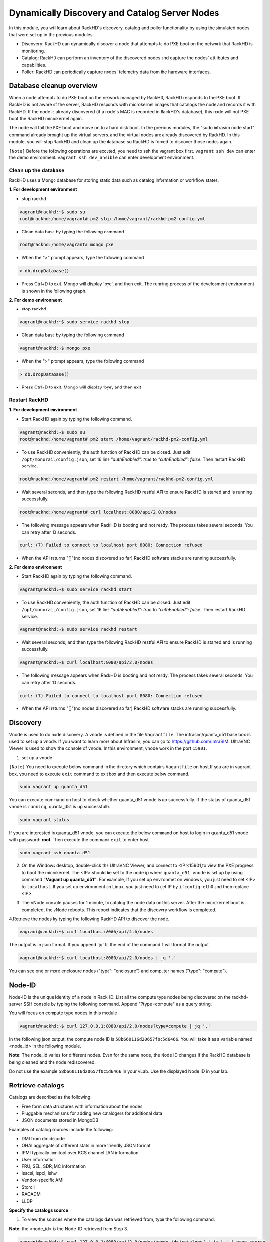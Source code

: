 Dynamically Discovery and Catalog Server Nodes
===============================================

In this module, you will learn about RackHD's discovery, catalog and poller functionality by using
the simulated nodes that were set up in the previous modules.

- Discovery: RackHD can dynamically discover a node that attempts to do PXE boot on the network that RackHD is monitoring.

- Catalog: RackHD can perform an inventory of the discovered nodes and capture the nodes' attributes and capabilities.

- Poller: RackHD can periodically capture nodes' telemetry data from the hardware interfaces.

Database cleanup overview
----------------------------------

When a node attempts to do PXE boot on the network managed by RackHD, RackHD responds to
the PXE boot. If RackHD is not aware of the server, RackHD responds with microkernel images that
catalogs the node and records it with RackHD. If the node is already discovered (if a node's MAC
is recorded in RackHD's database), this node will not PXE boot the RackHD microkernel again.

The node will fail the PXE boot and move on to a hard disk boot.
In the previous modules, the "sudo infrasim node start" command already brought up the virtual
servers, and the virtual nodes are already discovered by RackHD. In this module, you will stop
RackHD and clean up the database so RackHD is forced to discover those nodes again.

.. image:: ../_static/node_discovery.png
     :align: center



``[Note]`` Before the following operations are excuted, you need to ssh the vagrant box first. ``vagrant ssh dev`` can enter the demo environment. ``vagrant ssh dev_ansible`` can enter development environment.

Clean up the database
~~~~~~~~~~~~~~~~~~~~~

RackHD uses a Mongo database for storing static data such as catalog information or workflow states.

**1. For development environment**

- stop rackhd
 
.. code::

   vagrant@rackhd:~$ sudo su
   root@rackhd:/home/vagrant# pm2 stop /home/vagrant/rackhd-pm2-config.yml

- Clean data base by typing the following command

.. code::
    
   root@rackhd:/home/vagrant# mongo pxe

- When the ">" prompt appears, type the following command

.. code::
 
   > db.dropDatabase()

- Press Ctrl+D to exit. Mongo will display 'bye', and then exit. The running process of the development environment is shown in the following graph.

.. image:: ../_static/clear_mongodb.jpg
     :align: center 

**2. For demo environment**

- stop rackhd
.. code::

    vagrant@rackhd:~$ sudo service rackhd stop

- Clean data base by typing the following command

.. code::

   vagrant@rackhd:~$ mongo pxe

- When the ">" prompt appears, type the following command

.. code::

   > db.dropDatabase()

- Press Ctrl+D to exit. Mongo will display ‘bye’, and then exit

Restart RackHD
~~~~~~~~~~~~~~

**1. For development environment**

- Start RackHD again by typing the following command.

.. code::

    vagrant@rackhd:~$ sudo su
    root@rackhd:/home/vagrant# pm2 start /home/vagrant/rackhd-pm2-config.yml

- To use RackHD conveniently, the auth function of RackHD can be closed. Just edit ``/opt/monorail/config.json``, set 16 line `"authEnabled": true` to `"authEnabled": false`. Then restart RackHD service.

.. code::

    root@rackhd:/home/vagrant# pm2 restart /home/vagrant/rackhd-pm2-config.yml

-  Wait several seconds, and then type the following RackHD restful API to ensure RackHD is started and is running successfully.

.. code::

    root@rackhd:/home/vagrant# curl localhost:8080/api/2.0/nodes

-  The following message appears when RackHD is booting and not ready. The process takes several seconds. You can retry after 10 seconds.

.. code::

  curl: (7) Failed to connect to localhost port 8080: Connection refused

-  When the API returns "[]"(no nodes discovered so far) RackHD software stacks are running successfully.
 
**2. For demo environment**

- Start RackHD again by typing the following command.

.. code::
  
    vagrant@rackhd:~$ sudo service rackhd start

- To use RackHD conveniently, the auth function of RackHD can be closed. Just edit ``/opt/monorail/config.json``, set 16 line `"authEnabled": true` to `"authEnabled": false`. Then restart RackHD service.

.. code::

   vagrant@rackhd:~$ sudo service rackhd restart

-  Wait several seconds, and then type the following RackHD restful API to ensure RackHD is started and is running successfully.

.. code::

    vagrant@rackhd:~$ curl localhost:8080/api/2.0/nodes

-  The following message appears when RackHD is booting and not ready. The process takes several seconds. You can retry after 10 seconds.

.. code::

  curl: (7) Failed to connect to localhost port 8080: Connection refused

-  When the API returns "[]"(no nodes discovered so far) RackHD software stacks are running successfully.

Discovery
----------
Vnode is used to do node discovery. A vnode is defined in the file ``Vagrantfile``. The infrasim/quanta_d51 base box is used to set up a vnode. If you want to learn more about Infrasim, you can go to https://github.com/InfraSIM. UltraVNC Viewer is used to show the console of vnode. In this environment, vnode work in the port ``15901``.

1. set up a vnode

``[Note]`` You need to execute below command in the dirctory which contains ``Vagantfile`` on host.If you are in vagrant box, you need to execute ``exit`` command to exit box and then execute below command. 

.. code::
  
  sudo vagrant up quanta_d51

You can execute command on host to check whether quanta_d51 vnode is up successfully. If the status of quanta_d51 vnode is ``running``, quanta_d51 is up successfully.

.. code::

  sudo vagrant status

If you are interested in quanta_d51 vnode, you can execute the below command on host to login in quanta_d51 vnode with password: **root**. Then execute the command ``exit`` to enter host.

.. code::

  sudo vagrant ssh quanta_d51

2. On the Windows desktop, double-click the UltraVNC Viewer, and connect to <IP>:15901,to view the PXE progress to boot the microkernel. The <IP> should be set to the node ip where ``quanta_d51 vnode`` is set up by using command **"Vagrant up quanta_d51"**. For example, If you set up environmet on windows, you just need to set <IP> to ``localhost``. If you set up environment on Linux, you just need to get IP by ``ifconfig eth0`` and then replace <IP>.

.. image:: ../_static/node_discovery_1.png
     :align: center

.. image:: ../_static/node_discovery_2.png
     :align: center

3. The vNode console pauses for 1 minute, to catalog the node data on this server. After the microkernel boot is completed, the vNode reboots. This reboot indicates that the discovery workflow is completed.

.. image:: ../_static/node_discovery_finish.png
     :align: center

4.Retrieve the nodes by typing the following RackHD API to discover the node.

.. code::
  
    vagrant@rackhd:~$ curl localhost:8080/api/2.0/nodes 

The output is in json format. If you append 'jq' to the end of the command it will format the output

.. code::
   
   vagrant@rackhd:~$ curl localhost:8080/api/2.0/nodes | jq '.'

You can see one or more enclosure nodes ("type": "enclosure") and computer names ("type": "compute").

.. image:: ../_static/curl_nodes_info.png
    :align: center
 
Node-ID
-----------------

Node-ID is the unique Identity of a node in RackHD. List all the compute type nodes being discovered on the rackhd-server SSH console by typing the following command. Append "?type=compute" as a query string.

You will focus on compute type nodes in this module

.. code::

  vagrant@rackhd:~$ curl 127.0.0.1:8080/api/2.0/nodes?type=compute | jq '.'

In the following json output, the compute node ID is ``58b660116d20657f0c5d6466``. You will take it as a variable named <node_id> in the following module.

**Note**: The node_id varies for different nodes. Even for the same node, the Node ID changes if the RackHD database is being cleaned and the node rediscovered.

Do not use the example ``58b660116d20657f0c5d6466`` in your vLab. Use the displayed Node ID in your lab.


Retrieve catalogs
-----------------

Catalogs are described as the following:

- Free form data structures with information about the nodes
- Pluggable mechanisms for adding new catalogers for additional data
- JSON documents stored in MongoDB

Examples of catalog sources include the following:

- DMI from dmidecode
- OHAI aggregate of different stats in more friendly JSON format
- IPMI typically ipmitool over KCS channel LAN information
- User information
- FRU, SEL, SDR, MC information
- lsscsi, lspci, lshw
- Vendor-specific AMI
- Storcli
- RACADM
- LLDP

**Specify the catalogs source**

1. To view the sources where the catalogs data was retrieved from, type the following command.

**Note**: the <node_id> is the Node-ID retrieved from Step 3.

.. code::
   
    vagrant@rackhd:~$ curl 127.0.0.1:8080/api/2.0/nodes/<node_id>/catalogs/ | jq '.' | grep source


2. Select one of the sources you are interested in, and then append to the command. For example, the following example use ipmi-fru

.. code::

   vagrant@rackhd:~$ curl 127.0.0.1:8080/api/2.0/nodes/<node_id>/catalogs/ipmi-fru | jq '.'

or "driveId" as example

.. code::

   vagrant@rackhd:~$ curl 127.0.0.1:8080/api/2.0/nodes/<node_id>/catalogs/driveId | jq '.'

.. image:: ../_static/catalog_info.png
     :align: center

Retrieve Pollers
------------------------

What's Poller
~~~~~~~~~~~~~

- The "pollers" API provides functionality for periodic collection of status information from hardware devices (monitoring) IPMI, redfish and SNMP data. (SNMP data is available for switch, which is not included in this vLab. while redfish pollers is neither included .)
- Regularly gather SNMP, IPMI primary mechanisms today
- Pollers capture from protocol, convert into events and provide live data stream via pub/sub

Examples of Telemetry
~~~~~~~~~~~~~~~~~~~~~

- Switches Switch CPU, Memory
- Port status
- Port utilization
- Arbitrary MIB gathering capable
- PDU Socket status
- Arbitrary MIB gathering capable
- IPMI Sensors (SDR)
- Power status

Set the OBM Setting
~~~~~~~~~~~~~~~~~~~~

Before you set up the poller, you must set the OBM Setting. BMC on servers is a typical Out-of-Band-Management (OBM) interface.

To talk with BMC, RackHD must be configured with the the BMC IP and credentials. You must bind them with a <node_id>, so that IPMI communication between the node and RackHD can be established. In RackHD refers to this as the OBM Setting.

1. For a <node_id>, retrieve the BMC IP address, from the catalogs among "bmc" source, by running the following command on rackhd-server.

.. code::

**Note**: the <node_id> is the Node-ID retrieved from Step 3.

.. code::
 
   vagrant@rackhd:~$ curl localhost:8080/api/2.0/nodes/<node_id>/catalogs/bmc | jq '.' | grep "IP Address"

2. In the following example, the BMC IP is 172.31.128.23. and it will be the value of <BMC_IP> variable in next step.

.. code::

.. image:: ../_static/set_bmc_ip.png
   :align: center

3. Include the BMC IP (it should be 172.31.128.xx , the DHCP from rackhd-server) in the following command, to set an IPMI OBM setting on a node.

**Note**: Do not forget to fill the exact <BMC_IP> and <node_id> based on those assigned to your specific nodes.

.. code::
   
   vagrant@rackhd:~$ curl -k -X PUT -H 'Content-Type: application/json' -d '{ "nodeId": "<node-id>", "service": "ipmi-obm-service", "config": { "user": "admin", "password": "admin", "host": "<BMC-IP>" } }' localhost:8080/api/2.0/obm

4. Once the OBM credentials have been configured, RackHD can communicate with BMC in workflows (e.g. power-cycle the BMC or retrieve poller data)

.. image:: ../_static/obm_setting.png
     :align: center

Retrieve Pollers
~~~~~~~~~~~~~~~~~

1. On rackhd-server,list the active pollers which by default run in the background, by typing the following command.

.. code::

  vagrant@rackhd:~$ curl 127.0.0.1:8080/api/2.0/pollers| jq '.'


Below is a definition of each field in the example output below:

- "id" is the poller's id. Denote it as <poller_id>. you will refer to later.
- "type" means it is an IPMI poller or SNMP poller, and so on.
- "pollInternal" is the interval for the frequency that RackHD polls that data. The time is the milliseconds to wait between polls.
- "node" is the target node of the poller that the data comes from.
- "command" is the kind of IPMI command that this poller is issued.

Note: Record listed below is an example. The output on your screen will look similar with different
data.

.. code::

 {
  "id": "58b66105a36ced790cd01091",
  "type": "ipmi",
  "pollInterval": 30000,
  "node": "/api/2.0/nodes/58b660116d20657f0c5d6466",
  "config": {
  "command": "sdr"
  },
  "lastStarted": "2017-03-01T06:22:35.417Z",
  "lastFinished": "2017-03-01T06:22:55.241Z",
  "paused": false,
  "failureCount": 0
 }

2. Show the poller data, by typing the following command.

.. code::
 
  vagrant@rackhd:~$ curl 127.0.0.1:8080/api/2.0/pollers/<poller_id>/data | jq '.' 

3. Change the interval of a poller, by typing the following command.

.. code::

 vagrant@rackhd:~$ curl -X PATCH -H 'Content-Type: application/json' -d '{"pollInterval":15000}' 127.0.0.1:8080/api/2.0/pollers/<poller_id>

.. image:: ../_static/pollers_info.png
     :align: center


